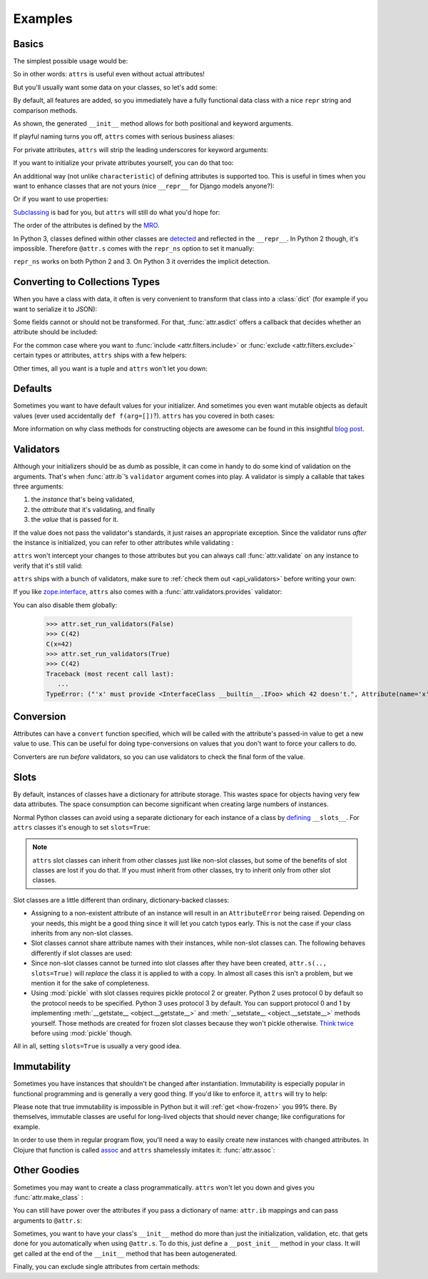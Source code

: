 .. _examples:

Examples
========


Basics
------

The simplest possible usage would be:

.. doctest::

   >>> import attr
   >>> @attr.s
   ... class Empty(object):
   ...     pass
   >>> Empty()
   Empty()
   >>> Empty() == Empty()
   True
   >>> Empty() is Empty()
   False

So in other words: ``attrs`` is useful even without actual attributes!

But you'll usually want some data on your classes, so let's add some:

.. doctest::

   >>> @attr.s
   ... class Coordinates(object):
   ...     x = attr.ib()
   ...     y = attr.ib()

By default, all features are added, so you immediately have a fully functional data class with a nice ``repr`` string and comparison methods.

.. doctest::

   >>> c1 = Coordinates(1, 2)
   >>> c1
   Coordinates(x=1, y=2)
   >>> c2 = Coordinates(x=2, y=1)
   >>> c2
   Coordinates(x=2, y=1)
   >>> c1 == c2
   False

As shown, the generated ``__init__`` method allows for both positional and keyword arguments.

If playful naming turns you off, ``attrs`` comes with serious business aliases:

.. doctest::

   >>> from attr import attrs, attrib
   >>> @attrs
   ... class SeriousCoordinates(object):
   ...     x = attrib()
   ...     y = attrib()
   >>> SeriousCoordinates(1, 2)
   SeriousCoordinates(x=1, y=2)
   >>> attr.fields(Coordinates) == attr.fields(SeriousCoordinates)
   True

For private attributes, ``attrs`` will strip the leading underscores for keyword arguments:

.. doctest::

   >>> @attr.s
   ... class C(object):
   ...     _x = attr.ib()
   >>> C(x=1)
   C(_x=1)

If you want to initialize your private attributes yourself, you can do that too:

.. doctest::

   >>> @attr.s
   ... class C(object):
   ...     _x = attr.ib(init=False, default=42)
   >>> C()
   C(_x=42)
   >>> C(23)
   Traceback (most recent call last):
      ...
   TypeError: __init__() takes exactly 1 argument (2 given)

An additional way (not unlike ``characteristic``) of defining attributes is supported too.
This is useful in times when you want to enhance classes that are not yours (nice ``__repr__`` for Django models anyone?):

.. doctest::

   >>> class SomethingFromSomeoneElse(object):
   ...     def __init__(self, x):
   ...         self.x = x
   >>> SomethingFromSomeoneElse = attr.s(these={"x": attr.ib()}, init=False)(SomethingFromSomeoneElse)
   >>> SomethingFromSomeoneElse(1)
   SomethingFromSomeoneElse(x=1)

Or if you want to use properties:

.. doctest::

   >>> @attr.s(these={"_x": attr.ib()})
   ... class ReadOnlyXSquared(object):
   ...    @property
   ...    def x(self):
   ...       return self._x ** 2
   >>> rox = ReadOnlyXSquared(x=5)
   >>> rox
   ReadOnlyXSquared(_x=5)
   >>> rox.x
   25
   >>> rox.x = 6
   Traceback (most recent call last):
      ...
   AttributeError: can't set attribute

`Subclassing <https://www.youtube.com/watch?v=3MNVP9-hglc>`_ is bad for you, but ``attrs`` will still do what you'd hope for:

.. doctest::

   >>> @attr.s
   ... class A(object):
   ...     a = attr.ib()
   ...     def get_a(self):
   ...         return self.a
   >>> @attr.s
   ... class B(object):
   ...     b = attr.ib()
   >>> @attr.s
   ... class C(B, A):
   ...     c = attr.ib()
   >>> i = C(1, 2, 3)
   >>> i
   C(a=1, b=2, c=3)
   >>> i == C(1, 2, 3)
   True
   >>> i.get_a()
   1

The order of the attributes is defined by the `MRO <https://www.python.org/download/releases/2.3/mro/>`_.

In Python 3, classes defined within other classes are `detected <https://www.python.org/dev/peps/pep-3155/>`_ and reflected in the ``__repr__``.
In Python 2 though, it's impossible.
Therefore ``@attr.s`` comes with the ``repr_ns`` option to set it manually:

.. doctest::

   >>> @attr.s
   ... class C(object):
   ...     @attr.s(repr_ns="C")
   ...     class D(object):
   ...         pass
   >>> C.D()
   C.D()

``repr_ns`` works on both Python 2 and 3.
On Python 3 it overrides the implicit detection.


.. _asdict:

Converting to Collections Types
-------------------------------

When you have a class with data, it often is very convenient to transform that class into a :class:`dict` (for example if you want to serialize it to JSON):

.. doctest::

   >>> attr.asdict(Coordinates(x=1, y=2))
   {'y': 2, 'x': 1}

Some fields cannot or should not be transformed.
For that, :func:`attr.asdict` offers a callback that decides whether an attribute should be included:

.. doctest::

   >>> @attr.s
   ... class UserList(object):
   ...     users = attr.ib()
   >>> @attr.s
   ... class User(object):
   ...     email = attr.ib()
   ...     password = attr.ib()
   >>> attr.asdict(UserList([User("jane@doe.invalid", "s33kred"),
   ...                       User("joe@doe.invalid", "p4ssw0rd")]),
   ...             filter=lambda attr, value: attr.name != "password")
   {'users': [{'email': 'jane@doe.invalid'}, {'email': 'joe@doe.invalid'}]}

For the common case where you want to :func:`include <attr.filters.include>` or :func:`exclude <attr.filters.exclude>` certain types or attributes, ``attrs`` ships with a few helpers:

.. doctest::

   >>> @attr.s
   ... class User(object):
   ...     login = attr.ib()
   ...     password = attr.ib()
   ...     id = attr.ib()
   >>> attr.asdict(User("jane", "s33kred", 42),
   ...                  filter=attr.filters.exclude(attr.fields(User).password, int))
   {'login': 'jane'}
   >>> @attr.s
   ... class C(object):
   ...     x = attr.ib()
   ...     y = attr.ib()
   ...     z = attr.ib()
   >>> attr.asdict(C("foo", "2", 3),
   ...             filter=attr.filters.include(int, attr.fields(C).x))
   {'z': 3, 'x': 'foo'}

Other times, all you want is a tuple and ``attrs`` won't let you down:

.. doctest::

   >>> import sqlite3
   >>> import attr
   >>> @attr.s
   ... class Foo:
   ...    a = attr.ib()
   ...    b = attr.ib()
   >>> foo = Foo(2, 3)
   >>> with sqlite3.connect(":memory:") as conn:
   ...    c = conn.cursor()
   ...    c.execute("CREATE TABLE foo (x INTEGER PRIMARY KEY ASC, y)") #doctest: +ELLIPSIS
   ...    c.execute("INSERT INTO foo VALUES (?, ?)", attr.astuple(foo)) #doctest: +ELLIPSIS
   ...    foo2 = Foo(*c.execute("SELECT x, y FROM foo").fetchone())
   <sqlite3.Cursor object at ...>
   <sqlite3.Cursor object at ...>
   >>> foo == foo2
   True




Defaults
--------

Sometimes you want to have default values for your initializer.
And sometimes you even want mutable objects as default values (ever used accidentally ``def f(arg=[])``?).
``attrs`` has you covered in both cases:

.. doctest::

   >>> import collections
   >>> @attr.s
   ... class Connection(object):
   ...     socket = attr.ib()
   ...     @classmethod
   ...     def connect(cls, db_string):
   ...        # ... connect somehow to db_string ...
   ...        return cls(socket=42)
   >>> @attr.s
   ... class ConnectionPool(object):
   ...     db_string = attr.ib()
   ...     pool = attr.ib(default=attr.Factory(collections.deque))
   ...     debug = attr.ib(default=False)
   ...     def get_connection(self):
   ...         try:
   ...             return self.pool.pop()
   ...         except IndexError:
   ...             if self.debug:
   ...                 print("New connection!")
   ...             return Connection.connect(self.db_string)
   ...     def free_connection(self, conn):
   ...         if self.debug:
   ...             print("Connection returned!")
   ...         self.pool.appendleft(conn)
   ...
   >>> cp = ConnectionPool("postgres://localhost")
   >>> cp
   ConnectionPool(db_string='postgres://localhost', pool=deque([]), debug=False)
   >>> conn = cp.get_connection()
   >>> conn
   Connection(socket=42)
   >>> cp.free_connection(conn)
   >>> cp
   ConnectionPool(db_string='postgres://localhost', pool=deque([Connection(socket=42)]), debug=False)

More information on why class methods for constructing objects are awesome can be found in this insightful `blog post <http://as.ynchrono.us/2014/12/asynchronous-object-initialization.html>`_.


Validators
----------

Although your initializers should be as dumb as possible, it can come in handy to do some kind of validation on the arguments.
That's when :func:`attr.ib`\ ’s ``validator`` argument comes into play.
A validator is simply a callable that takes three arguments:

#. the *instance* that's being validated,
#. the *attribute* that it's validating, and finally
#. the *value* that is passed for it.

If the value does not pass the validator's standards, it just raises an appropriate exception.
Since the validator runs *after* the instance is initialized, you can refer to other attributes while validating :

.. doctest::

   >>> def x_smaller_than_y(instance, attribute, value):
   ...     if value >= instance.y:
   ...         raise ValueError("'x' has to be smaller than 'y'!")
   >>> @attr.s
   ... class C(object):
   ...     x = attr.ib(validator=x_smaller_than_y)
   ...     y = attr.ib()
   >>> C(x=3, y=4)
   C(x=3, y=4)
   >>> C(x=4, y=3)
   Traceback (most recent call last):
      ...
   ValueError: 'x' has to be smaller than 'y'!

``attrs`` won't intercept your changes to those attributes but you can always call :func:`attr.validate` on any instance to verify that it's still valid:

.. doctest::

   >>> i = C(4, 5)
   >>> i.x = 5  # works, no magic here
   >>> attr.validate(i)
   Traceback (most recent call last):
      ...
   ValueError: 'x' has to be smaller than 'y'!

``attrs`` ships with a bunch of validators, make sure to :ref:`check them out <api_validators>` before writing your own:

.. doctest::

   >>> @attr.s
   ... class C(object):
   ...     x = attr.ib(validator=attr.validators.instance_of(int))
   >>> C(42)
   C(x=42)
   >>> C("42")
   Traceback (most recent call last):
      ...
   TypeError: ("'x' must be <type 'int'> (got '42' that is a <type 'str'>).", Attribute(name='x', default=NOTHING, factory=NOTHING, validator=<instance_of validator for type <type 'int'>>), <type 'int'>, '42')

If you like `zope.interface <https://zopeinterface.readthedocs.io/en/latest/api.html#zope-interface-interface-specification>`_, ``attrs`` also comes with a :func:`attr.validators.provides` validator:

.. doctest::

   >>> import zope.interface
   >>> class IFoo(zope.interface.Interface):
   ...     def f():
   ...         """A function called f."""
   >>> @attr.s
   ... class C(object):
   ...     x = attr.ib(validator=attr.validators.provides(IFoo))
   >>> C(x=object())
   Traceback (most recent call last):
      ...
   TypeError: ("'x' must provide <InterfaceClass __builtin__.IFoo> which <object object at 0x10bafaaf0> doesn't.", Attribute(name='x', default=NOTHING, factory=NOTHING, validator=<provides validator for interface <InterfaceClass __builtin__.IFoo>>), <InterfaceClass __builtin__.IFoo>, <object object at 0x10bafaaf0>)
   >>> @zope.interface.implementer(IFoo)
   ... @attr.s
   ... class Foo(object):
   ...     def f(self):
   ...         print("hello, world")
   >>> C(Foo())
   C(x=Foo())

You can also disable them globally:

   >>> attr.set_run_validators(False)
   >>> C(42)
   C(x=42)
   >>> attr.set_run_validators(True)
   >>> C(42)
   Traceback (most recent call last):
      ...
   TypeError: ("'x' must provide <InterfaceClass __builtin__.IFoo> which 42 doesn't.", Attribute(name='x', default=NOTHING, validator=<provides validator for interface <InterfaceClass __builtin__.IFoo>>, repr=True, cmp=True, hash=True, init=True), <InterfaceClass __builtin__.IFoo>, 42)


Conversion
----------

Attributes can have a ``convert`` function specified, which will be called with the attribute's passed-in value to get a new value to use.
This can be useful for doing type-conversions on values that you don't want to force your callers to do.

.. doctest::

    >>> @attr.s
    ... class C(object):
    ...     x = attr.ib(convert=int)
    >>> o = C("1")
    >>> o.x
    1

Converters are run *before* validators, so you can use validators to check the final form of the value.

.. doctest::

    >>> def validate_x(instance, attribute, value):
    ...     if value < 0:
    ...         raise ValueError("x must be be at least 0.")
    >>> @attr.s
    ... class C(object):
    ...     x = attr.ib(convert=int, validator=validate_x)
    >>> o = C("0")
    >>> o.x
    0
    >>> C("-1")
    Traceback (most recent call last):
        ...
    ValueError: x must be be at least 0.


.. _slots:

Slots
-----

By default, instances of classes have a dictionary for attribute storage.
This wastes space for objects having very few data attributes.
The space consumption can become significant when creating large numbers of instances.

Normal Python classes can avoid using a separate dictionary for each instance of a class by `defining <https://docs.python.org/3.5/reference/datamodel.html#slots>`_ ``__slots__``.
For ``attrs`` classes it's enough to set ``slots=True``:

.. doctest::

   >>> @attr.s(slots=True)
   ... class Coordinates(object):
   ...     x = attr.ib()
   ...     y = attr.ib()


.. note::

    ``attrs`` slot classes can inherit from other classes just like non-slot classes, but some of the benefits of slot classes are lost if you do that.
    If you must inherit from other classes, try to inherit only from other slot classes.

Slot classes are a little different than ordinary, dictionary-backed classes:

- Assigning to a non-existent attribute of an instance will result in an ``AttributeError`` being raised.
  Depending on your needs, this might be a good thing since it will let you catch typos early.
  This is not the case if your class inherits from any non-slot classes.

  .. doctest::

     >>> @attr.s(slots=True)
     ... class Coordinates(object):
     ...     x = attr.ib()
     ...     y = attr.ib()
     ...
     >>> c = Coordinates(x=1, y=2)
     >>> c.z = 3
     Traceback (most recent call last):
         ...
     AttributeError: 'Coordinates' object has no attribute 'z'

- Slot classes cannot share attribute names with their instances, while non-slot classes can.
  The following behaves differently if slot classes are used:

  .. doctest::

    >>> @attr.s
    ... class C(object):
    ...     x = attr.ib()
    >>> C.x
    Attribute(name='x', default=NOTHING, validator=None, repr=True, cmp=True, hash=True, init=True, convert=None)
    >>> @attr.s(slots=True)
    ... class C(object):
    ...     x = attr.ib()
    >>> C.x
    <member 'x' of 'C' objects>

- Since non-slot classes cannot be turned into slot classes after they have been created, ``attr.s(.., slots=True)`` will *replace* the class it is applied to with a copy.
  In almost all cases this isn't a problem, but we mention it for the sake of completeness.

- Using :mod:`pickle` with slot classes requires pickle protocol 2 or greater.
  Python 2 uses protocol 0 by default so the protocol needs to be specified.
  Python 3 uses protocol 3 by default.
  You can support protocol 0 and 1 by implementing :meth:`__getstate__ <object.__getstate__>` and :meth:`__setstate__ <object.__setstate__>` methods yourself.
  Those methods are created for frozen slot classes because they won't pickle otherwise.
  `Think twice <https://www.youtube.com/watch?v=7KnfGDajDQw>`_ before using :mod:`pickle` though.

All in all, setting ``slots=True`` is usually a very good idea.


Immutability
------------

Sometimes you have instances that shouldn't be changed after instantiation.
Immutability is especially popular in functional programming and is generally a very good thing.
If you'd like to enforce it, ``attrs`` will try to help:

.. doctest::

   >>> @attr.s(frozen=True)
   ... class C(object):
   ...     x = attr.ib()
   >>> i = C(1)
   >>> i.x = 2
   Traceback (most recent call last):
      ...
   attr.exceptions.FrozenInstanceError: can't set attribute
   >>> i.x
   1

Please note that true immutability is impossible in Python but it will :ref:`get <how-frozen>` you 99% there.
By themselves, immutable classes are useful for long-lived objects that should never change; like configurations for example.

In order to use them in regular program flow, you'll need a way to easily create new instances with changed attributes.
In Clojure that function is called `assoc <https://clojuredocs.org/clojure.core/assoc>`_ and ``attrs`` shamelessly imitates it: :func:`attr.assoc`:

.. doctest::

   >>> @attr.s(frozen=True)
   ... class C(object):
   ...     x = attr.ib()
   ...     y = attr.ib()
   >>> i1 = C(1, 2)
   >>> i1
   C(x=1, y=2)
   >>> i2 = attr.assoc(i1, y=3)
   >>> i2
   C(x=1, y=3)
   >>> i1 == i2
   False


Other Goodies
-------------

Sometimes you may want to create a class programmatically.
``attrs`` won't let you down and gives you :func:`attr.make_class` :

.. doctest::

   >>> @attr.s
   ... class C1(object):
   ...     x = attr.ib()
   ...     y = attr.ib()
   >>> C2 = attr.make_class("C2", ["x", "y"])
   >>> attr.fields(C1) == attr.fields(C2)
   True

You can still have power over the attributes if you pass a dictionary of name: ``attr.ib`` mappings and can pass arguments to ``@attr.s``:

.. doctest::

   >>> C = attr.make_class("C", {"x": attr.ib(default=42),
   ...                           "y": attr.ib(default=attr.Factory(list))},
   ...                     repr=False)
   >>> i = C()
   >>> i  # no repr added!
   <attr._make.C object at ...>
   >>> i.x
   42
   >>> i.y
   []

Sometimes, you want to have your class's ``__init__`` method do more than just
the initialization, validation, etc. that gets done for you automatically when
using ``@attr.s``.
To do this, just define a ``__post_init__`` method in your class.
It will get called at the end of the ``__init__`` method that has been
autogenerated.

.. doctest::

   >>> @attr.s
   ... class C(object):
   ...     x = attr.ib()
   ...     y = attr.ib()
   ...
   ...     def __post_init__(self):
   ...         self.z = self.x + self.y
   >>> obj = C(x=1, y=2)
   >>> obj.z
   3

Finally, you can exclude single attributes from certain methods:

.. doctest::

   >>> @attr.s
   ... class C(object):
   ...     user = attr.ib()
   ...     password = attr.ib(repr=False)
   >>> C("me", "s3kr3t")
   C(user='me')
